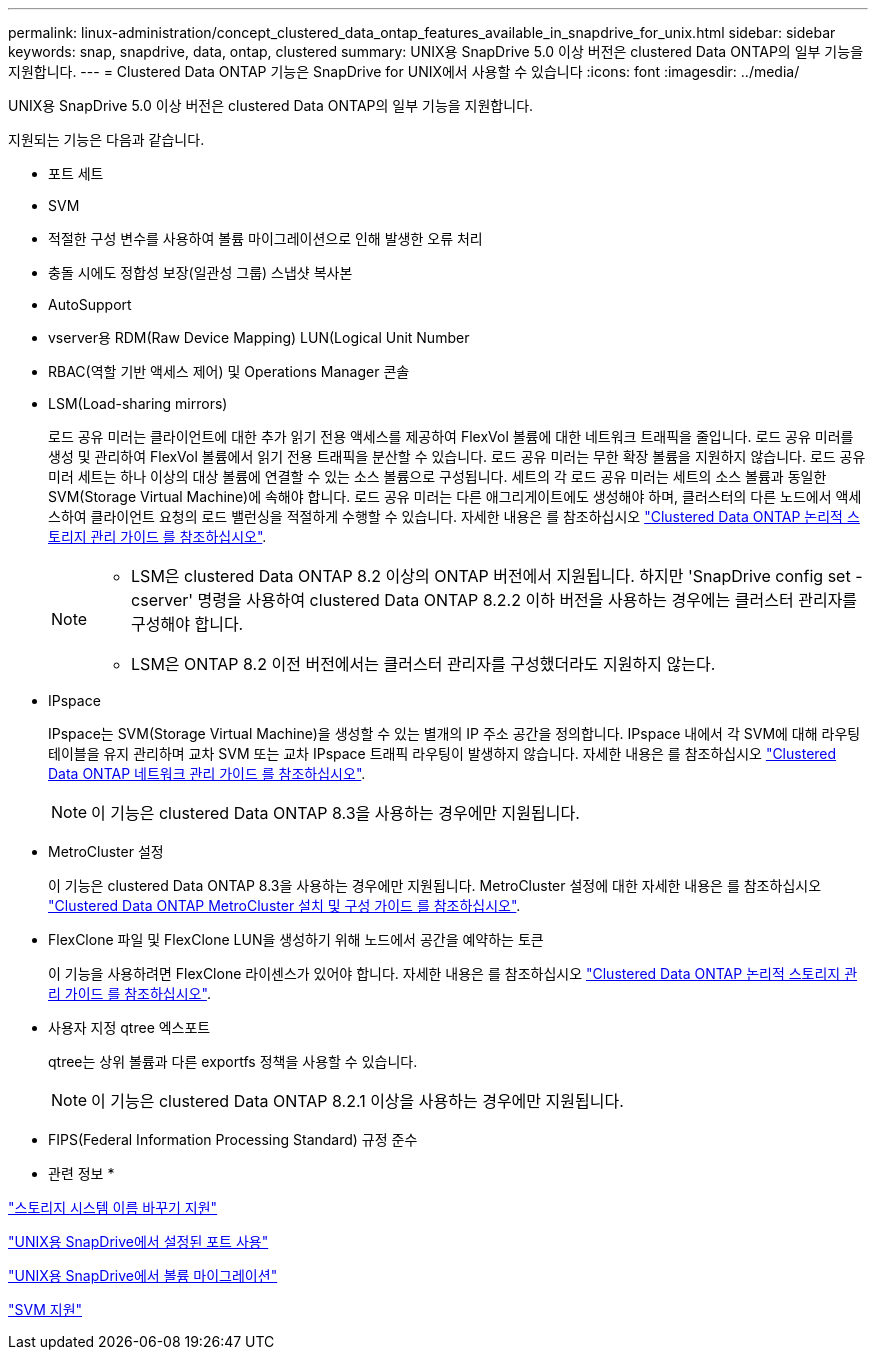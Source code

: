 ---
permalink: linux-administration/concept_clustered_data_ontap_features_available_in_snapdrive_for_unix.html 
sidebar: sidebar 
keywords: snap, snapdrive, data, ontap, clustered 
summary: UNIX용 SnapDrive 5.0 이상 버전은 clustered Data ONTAP의 일부 기능을 지원합니다. 
---
= Clustered Data ONTAP 기능은 SnapDrive for UNIX에서 사용할 수 있습니다
:icons: font
:imagesdir: ../media/


[role="lead"]
UNIX용 SnapDrive 5.0 이상 버전은 clustered Data ONTAP의 일부 기능을 지원합니다.

지원되는 기능은 다음과 같습니다.

* 포트 세트
* SVM
* 적절한 구성 변수를 사용하여 볼륨 마이그레이션으로 인해 발생한 오류 처리
* 충돌 시에도 정합성 보장(일관성 그룹) 스냅샷 복사본
* AutoSupport
* vserver용 RDM(Raw Device Mapping) LUN(Logical Unit Number
* RBAC(역할 기반 액세스 제어) 및 Operations Manager 콘솔
* LSM(Load-sharing mirrors)
+
로드 공유 미러는 클라이언트에 대한 추가 읽기 전용 액세스를 제공하여 FlexVol 볼륨에 대한 네트워크 트래픽을 줄입니다. 로드 공유 미러를 생성 및 관리하여 FlexVol 볼륨에서 읽기 전용 트래픽을 분산할 수 있습니다. 로드 공유 미러는 무한 확장 볼륨을 지원하지 않습니다. 로드 공유 미러 세트는 하나 이상의 대상 볼륨에 연결할 수 있는 소스 볼륨으로 구성됩니다. 세트의 각 로드 공유 미러는 세트의 소스 볼륨과 동일한 SVM(Storage Virtual Machine)에 속해야 합니다. 로드 공유 미러는 다른 애그리게이트에도 생성해야 하며, 클러스터의 다른 노드에서 액세스하여 클라이언트 요청의 로드 밸런싱을 적절하게 수행할 수 있습니다. 자세한 내용은 를 참조하십시오 link:https://docs.netapp.com/ontap-9/topic/com.netapp.doc.dot-cm-vsmg/home.html["Clustered Data ONTAP 논리적 스토리지 관리 가이드 를 참조하십시오"].

+
[NOTE]
====
** LSM은 clustered Data ONTAP 8.2 이상의 ONTAP 버전에서 지원됩니다. 하지만 'SnapDrive config set -cserver' 명령을 사용하여 clustered Data ONTAP 8.2.2 이하 버전을 사용하는 경우에는 클러스터 관리자를 구성해야 합니다.
** LSM은 ONTAP 8.2 이전 버전에서는 클러스터 관리자를 구성했더라도 지원하지 않는다.


====
* IPspace
+
IPspace는 SVM(Storage Virtual Machine)을 생성할 수 있는 별개의 IP 주소 공간을 정의합니다. IPspace 내에서 각 SVM에 대해 라우팅 테이블을 유지 관리하며 교차 SVM 또는 교차 IPspace 트래픽 라우팅이 발생하지 않습니다. 자세한 내용은 를 참조하십시오 link:https://docs.netapp.com/ontap-9/topic/com.netapp.doc.dot-cm-nmg/home.html["Clustered Data ONTAP 네트워크 관리 가이드 를 참조하십시오"].

+

NOTE: 이 기능은 clustered Data ONTAP 8.3을 사용하는 경우에만 지원됩니다.

* MetroCluster 설정
+
이 기능은 clustered Data ONTAP 8.3을 사용하는 경우에만 지원됩니다. MetroCluster 설정에 대한 자세한 내용은 를 참조하십시오 link:https://docs.netapp.com/ontap-9/topic/com.netapp.doc.dot-mcc-inst-cnfg-fabric/home.html["Clustered Data ONTAP MetroCluster 설치 및 구성 가이드 를 참조하십시오"].

* FlexClone 파일 및 FlexClone LUN을 생성하기 위해 노드에서 공간을 예약하는 토큰
+
이 기능을 사용하려면 FlexClone 라이센스가 있어야 합니다. 자세한 내용은 를 참조하십시오 link:https://docs.netapp.com/ontap-9/topic/com.netapp.doc.dot-cm-vsmg/home.html["Clustered Data ONTAP 논리적 스토리지 관리 가이드 를 참조하십시오"].

* 사용자 지정 qtree 엑스포트
+
qtree는 상위 볼륨과 다른 exportfs 정책을 사용할 수 있습니다.

+

NOTE: 이 기능은 clustered Data ONTAP 8.2.1 이상을 사용하는 경우에만 지원됩니다.

* FIPS(Federal Information Processing Standard) 규정 준수


* 관련 정보 *

link:concept_support_for_storage_system_rename.adoc["스토리지 시스템 이름 바꾸기 지원"]

link:concept_using_port_set_in_snapdrive_for_unix.adoc["UNIX용 SnapDrive에서 설정된 포트 사용"]

link:concept_managing_volume_migration_using_snapdrive_for_unix.adoc["UNIX용 SnapDrive에서 볼륨 마이그레이션"]

link:concept_support_for_vserver.adoc["SVM 지원"]
